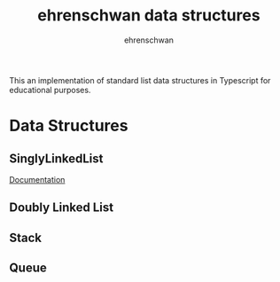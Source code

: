 #+TITLE: ehrenschwan data structures
#+AUTHOR: ehrenschwan

This an implementation of standard list data structures in Typescript for educational purposes.

* Data Structures

** SinglyLinkedList

[[./documentation/SinglyLinkedList.org][Documentation]]

** Doubly Linked List
** Stack
** Queue
